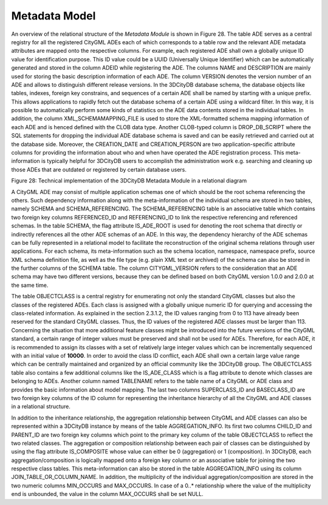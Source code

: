 Metadata Model
^^^^^^^^^^^^^^

An overview of the relational structure of the *Metadata Module* is
shown in Figure 28. The table ADE serves as a central registry for all
the registered CityGML ADEs each of which corresponds to a table row and
the relevant ADE metadata attributes are mapped onto the respective
columns. For example, each registered ADE shall own a globally unique ID
value for identification purpose. This ID value could be a UUID
(Universally Unique Identifier) which can be automatically generated and
stored in the column ADEID while registering the ADE. The columns NAME
and DESCRIPTION are mainly used for storing the basic description
information of each ADE. The column VERSION denotes the version number
of an ADE and allows to distinguish different release versions. In the
3DCityDB database schema, the database objects like tables, indexes,
foreign key constrains, and sequences of a certain ADE shall be named by
starting with a unique prefix. This allows applications to rapidly fetch
out the database schema of a certain ADE using a wildcard filter. In
this way, it is possible to automatically perform some kinds of
statistics on the ADE data contents stored in the individual tables. In
addition, the column XML_SCHEMAMAPPING_FILE is used to store the
XML-formatted schema mapping information of each ADE and is henced
defined with the CLOB data type. Another CLOB-typed column is
DROP_DB_SCRIPT where the SQL statements for dropping the individual ADE
database schema is saved and can be easily retrieved and carried out at
the database side. Moreover, the CREATION_DATE and CREATION_PERSON are
two application-specific attribute columns for providing the information
about who and when have operated the ADE registration process. This
meta-information is typically helpful for 3DCityDB users to accomplish
the administration work e.g. searching and cleaning up those ADEs that
are outdated or registered by certain database users.

|image31|

Figure 28: Technical implementation of the 3DCityDB Metadata Module in a
relational diagram

A CityGML ADE may consist of multiple application schemas one of which
should be the root schema referencing the others. Such dependency
information along with the meta-information of the individual schema are
stored in two tables, namely SCHEMA and SCHEMA_REFERENCING. The
SCHEMA_REFERENCING table is an associative table which contains two
foreign key columns REFERENCED_ID and REFERENCING_ID to link the
respective referencing and referenced schemas. In the table SCHEMA, the
flag attribute IS_ADE_ROOT is used for denoting the root schema that
directly or indirectly references all the other ADE schemas of an ADE.
In this way, the dependency hierarchy of the ADE schemas can be fully
represented in a relational model to facilitate the reconstruction of
the original schema relations through user applications. For each
schema, its meta-information such as the schema location, namespace,
namespace prefix, source XML schema definition file, as well as the file
type (e.g. plain XML text or archived) of the schema can also be stored
in the further columns of the SCHEMA table. The column CITYGML_VERSION
refers to the consideration that an ADE schema may have two different
versions, because they can be defined based on both CityGML version
1.0.0 and 2.0.0 at the same time.

The table OBJECTCLASS is a central registry for enumerating not only the
standard CityGML classes but also the classes of the registered ADEs.
Each class is assigned with a globally unique numeric ID for querying
and accessing the class-related information. As explained in the section
2.3.1.2, the ID values ranging from 0 to 113 have already been reserved
for the standard CityGML classes. Thus, the ID values of the registered
ADE classes must be larger than 113. Concerning the situation that more
additional feature classes might be introduced into the future versions
of the CityGML standard, a certain range of integer values must be
preserved and shall not be used for ADEs. Therefore, for each ADE, it is
recommended to assign its classes with a set of relatively large integer
values which can be incrementally sequenced with an initial value of
**10000**. In order to avoid the class ID conflict, each ADE shall own a
certain large value range which can be centrally maintained and
organized by an official community like the 3DCityDB group. The
OBJECTCLASS table also contains a few additional columns like the
IS_ADE_CLASS which is a flag attribute to denote which classes are
belonging to ADEs. Another column named TABLENAME refers to the table
name of a CityGML or ADE class and provides the basic information about
model mapping. The last two columns SUPERCLASS_ID and BASECLASS_ID are
two foreign key columns of the ID column for representing the
inheritance hierarchy of all the CityGML and ADE classes in a relational
structure.

In addition to the inheritance relationship, the aggregation
relationship between CityGML and ADE classes can also be represented
within a 3DCityDB instance by means of the table AGGREGATION_INFO. Its
first two columns CHILD_ID and PARENT_ID are two foreign key columns
which point to the primary key column of the table OBJECTCLASS to
reflect the two related classes. The aggregation or composition
relationship between each pair of classes can be distinguished by using
the flag attribute IS_COMPOSITE whose value can either be 0
(aggregation) or 1 (composition). In 3DCityDB, each
aggregation/composition is logically mapped onto a foreign key column or
an associative table for joining the two respective class tables. This
meta-information can also be stored in the table AGGREGATION_INFO using
its column JOIN_TABLE_OR_COLUMN_NAME. In addition, the multiplicity of
the individual aggregation/composition are stored in the two numeric
columns MIN_OCCURS and MAX_OCCURS. In case of a 0..\* relationship where
the value of the multiplicity end is unbounded, the value in the column
MAX_OCCURS shall be set NULL.

.. |image31| image:: ../../media/image41.png
   :width: 6.29931in
   :height: 7.53293in
